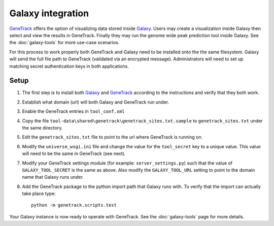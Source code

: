 Galaxy integration
==================

GeneTrack_ offers the option of visualizing data stored inside Galaxy_. Users may 
create a visualization inside Galaxy then select and view the results in GeneTrack. 
Finally they may run the genome wide peak prediction tool inside Galaxy. 
See the :doc:`galaxy-tools` for more use-case scenarios.

For this process to work properly both GeneTrack and Galaxy need to be installed 
onto the the same filesystem.  Galaxy will send the full file path 
to GeneTrack (validated via an encrypted message). Administrators
will need to set up matching secret authentication keys in both applications. 

Setup
-----

#. The first step is to install both Galaxy_ and GeneTrack_ according to the 
   instructions and verify that they both work.
#. Establish what domain (url) will both Galaxy and GeneTrack run under.
#. Enable the GeneTrack entries in ``tool_conf.xml``
#. Copy the file ``tool-data\shared\genetrack\genetrack_sites.txt.sample`` to ``genetrack_sites.txt`` 
   under the same directory.  
#. Edit the ``genetrack_sites.txt`` file to point to the url where GeneTrack is running on.
#. Modify the ``universe_wsgi.ini`` file and change the value for the ``tool_secret`` key 
   to a unique value. This value will need to be the same in GeneTrack (see next).
#. Modify your GeneTrack settings module (for example: ``server_settings.py``) such that the value of
   ``GALAXY_TOOL_SECRET`` is the same as above. Also modify the ``GALAXY_TOOL_URL`` setting to 
   point to the domain name that Galaxy runs under. 
#. Add the GeneTrack package to the python import path that Galaxy runs with. 
   To verify that the import can actually take place type::

      python -m genetrack.scripts.test

Your Galaxy instance is now ready to operate with GeneTrack. See the :doc:`galaxy-tools` page for more details.


.. _Galaxy: http://galaxy.psu.edu/
.. _GeneTrack: http://genetrack.bx.psu.edu/
